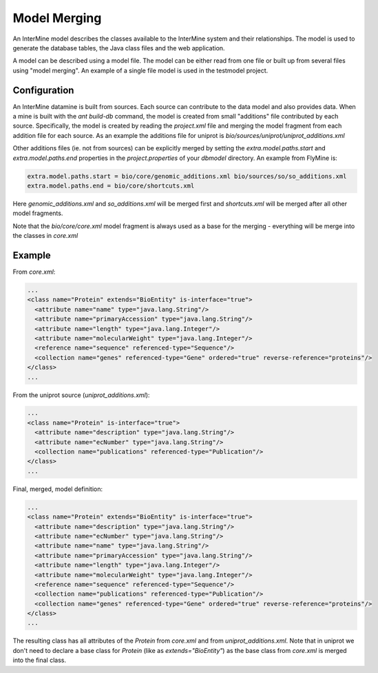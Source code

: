 Model Merging
================================

An InterMine model describes the classes available to the InterMine system and their relationships.  The model is used to generate the database tables, the Java class files and the web application.

A model can be described using a model file.  The model can be either read from one file or built up from several files using "model merging".  An example of a single file model is used in the testmodel project.

Configuration
--------------

An InterMine datamine is built from sources.  Each source can contribute to the data model and also provides data.  When a mine is built with the `ant build-db` command, the model is created from small "additions" file contributed by each source.  Specifically, the model is created by reading the `project.xml` file and merging the model fragment from each addition file for each source.  As an example the additions file for uniprot is `bio/sources/uniprot/uniprot_additions.xml`

Other additions files (ie. not from sources) can be explicitly merged by setting the `extra.model.paths.start` and `extra.model.paths.end` properties in the `project.properties` of your `dbmodel` directory.  An example from FlyMine is:

.. code-block:: properties

  extra.model.paths.start = bio/core/genomic_additions.xml bio/sources/so/so_additions.xml
  extra.model.paths.end = bio/core/shortcuts.xml


Here `genomic_additions.xml` and `so_additions.xml` will be merged first and `shortcuts.xml` will be merged after all other model fragments.

Note that the `bio/core/core.xml` model fragment is always used as a base for the merging - everything will be merge into the classes in `core.xml`

Example
-----------

From `core.xml`:

.. code-block:: xml

  ...
  <class name="Protein" extends="BioEntity" is-interface="true">
    <attribute name="name" type="java.lang.String"/>
    <attribute name="primaryAccession" type="java.lang.String"/>
    <attribute name="length" type="java.lang.Integer"/>
    <attribute name="molecularWeight" type="java.lang.Integer"/>
    <reference name="sequence" referenced-type="Sequence"/>
    <collection name="genes" referenced-type="Gene" ordered="true" reverse-reference="proteins"/>
  </class>
  ...


From the uniprot source (`uniprot_additions.xml`):

.. code-block:: xml

  ...
  <class name="Protein" is-interface="true">
    <attribute name="description" type="java.lang.String"/>
    <attribute name="ecNumber" type="java.lang.String"/>
    <collection name="publications" referenced-type="Publication"/>
  </class>
  ...

Final, merged, model definition:

.. code-block:: xml

  ...
  <class name="Protein" extends="BioEntity" is-interface="true">
    <attribute name="description" type="java.lang.String"/>
    <attribute name="ecNumber" type="java.lang.String"/>
    <attribute name="name" type="java.lang.String"/>
    <attribute name="primaryAccession" type="java.lang.String"/>
    <attribute name="length" type="java.lang.Integer"/>
    <attribute name="molecularWeight" type="java.lang.Integer"/>
    <reference name="sequence" referenced-type="Sequence"/>
    <collection name="publications" referenced-type="Publication"/>
    <collection name="genes" referenced-type="Gene" ordered="true" reverse-reference="proteins"/>
  </class>
  ...

The resulting class has all attributes of the `Protein` from `core.xml` and from `uniprot_additions.xml`.  Note that in uniprot we don't need to declare a base class for `Protein` (like as `extends="BioEntity"`) as the base class from `core.xml` is merged into the final class.
